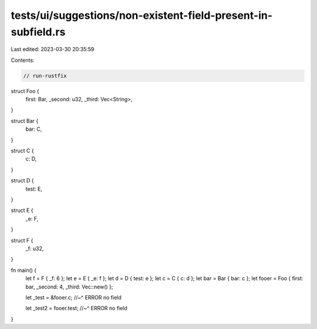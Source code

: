 tests/ui/suggestions/non-existent-field-present-in-subfield.rs
==============================================================

Last edited: 2023-03-30 20:35:59

Contents:

.. code-block:: rs

    // run-rustfix

struct Foo {
    first: Bar,
    _second: u32,
    _third: Vec<String>,
}

struct Bar {
    bar: C,
}

struct C {
    c: D,
}

struct D {
    test: E,
}

struct E {
    _e: F,
}

struct F {
    _f: u32,
}

fn main() {
    let f = F { _f: 6 };
    let e = E { _e: f };
    let d = D { test: e };
    let c = C { c: d };
    let bar = Bar { bar: c };
    let fooer = Foo { first: bar, _second: 4, _third: Vec::new() };

    let _test = &fooer.c;
    //~^ ERROR no field

    let _test2 = fooer.test;
    //~^ ERROR no field
}


